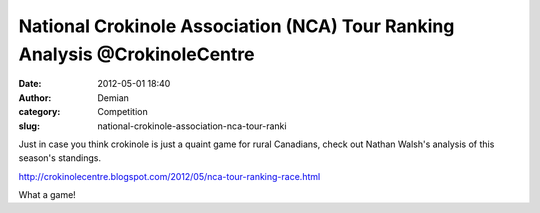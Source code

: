 National Crokinole Association (NCA) Tour Ranking Analysis @CrokinoleCentre
###########################################################################
:date: 2012-05-01 18:40
:author: Demian
:category: Competition
:slug: national-crokinole-association-nca-tour-ranki

Just in case you think crokinole is just a quaint game for rural
Canadians, check out Nathan Walsh's analysis of this season's standings.

`http://crokinolecentre.blogspot.com/2012/05/nca-tour-ranking-race.html`_

What a game!

.. _`http://crokinolecentre.blogspot.com/2012/05/nca-tour-ranking-race.html`: http://crokinolecentre.blogspot.com/2012/05/nca-tour-ranking-race.html
